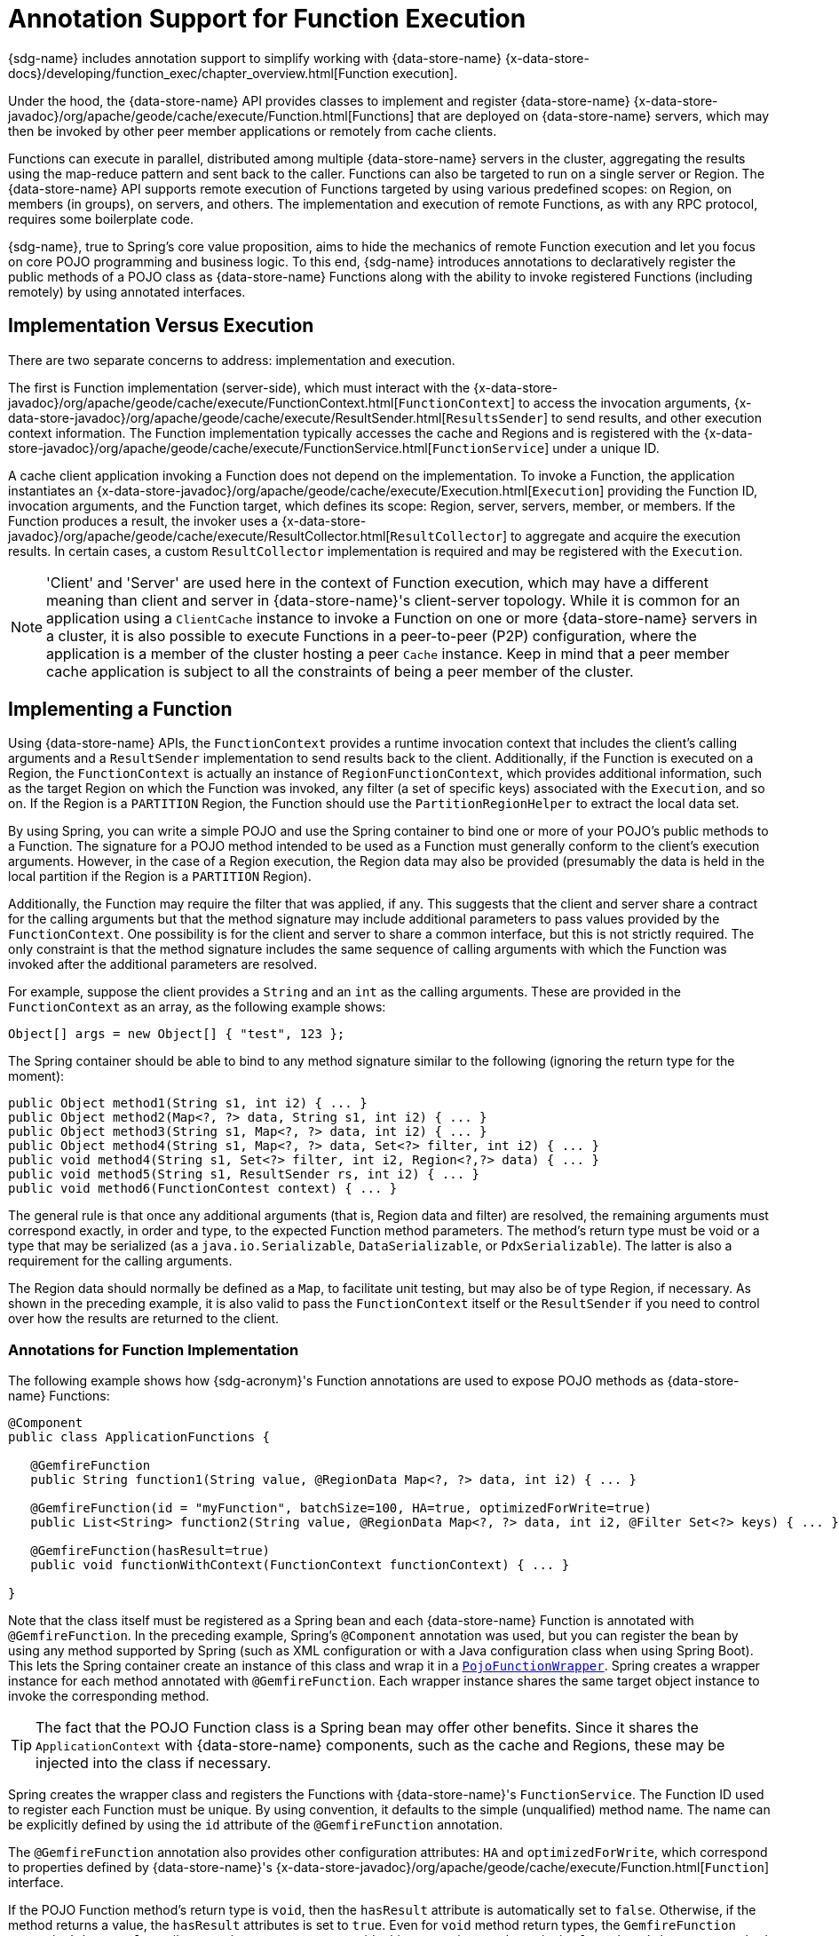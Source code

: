 [[function-annotations]]
= Annotation Support for Function Execution

{sdg-name} includes annotation support to simplify working with {data-store-name}
{x-data-store-docs}/developing/function_exec/chapter_overview.html[Function execution].

Under the hood, the {data-store-name} API provides classes to implement and register {data-store-name}
{x-data-store-javadoc}/org/apache/geode/cache/execute/Function.html[Functions] that are deployed on {data-store-name}
servers, which may then be invoked by other peer member applications or remotely from cache clients.

Functions can execute in parallel, distributed among multiple {data-store-name} servers in the cluster, aggregating the
results using the map-reduce pattern and sent back to the caller. Functions can also be targeted to run on a single
server or Region. The {data-store-name} API supports remote execution of Functions targeted by using various predefined
scopes: on Region, on members (in groups), on servers, and others. The implementation and execution of remote Functions,
as with any RPC protocol, requires some boilerplate code.

{sdg-name}, true to Spring's core value proposition, aims to hide the mechanics of remote Function execution and let you
focus on core POJO programming and business logic. To this end, {sdg-name} introduces annotations to declaratively
register the public methods of a POJO class as {data-store-name} Functions along with the ability to invoke registered
Functions (including remotely) by using annotated interfaces.

== Implementation Versus Execution

There are two separate concerns to address: implementation and execution.

The first is Function implementation (server-side), which must interact with the
{x-data-store-javadoc}/org/apache/geode/cache/execute/FunctionContext.html[`FunctionContext`]
to access the invocation arguments,
{x-data-store-javadoc}/org/apache/geode/cache/execute/ResultSender.html[`ResultsSender`] to send results,
and other execution context information. The Function implementation typically accesses the cache and Regions
and is registered with the
{x-data-store-javadoc}/org/apache/geode/cache/execute/FunctionService.html[`FunctionService`] under a unique ID.

A cache client application invoking a Function does not depend on the implementation. To invoke a Function,
the application instantiates an
{x-data-store-javadoc}/org/apache/geode/cache/execute/Execution.html[`Execution`]
providing the Function ID, invocation arguments, and the Function target, which defines its scope:
Region, server, servers, member, or members. If the Function produces a result, the invoker uses a
{x-data-store-javadoc}/org/apache/geode/cache/execute/ResultCollector.html[`ResultCollector`]
to aggregate and acquire the execution results. In certain cases, a custom `ResultCollector` implementation
is required and may be registered with the `Execution`.

NOTE: 'Client' and 'Server' are used here in the context of Function execution, which may have a different meaning
than client and server in {data-store-name}'s client-server topology. While it is common for an application using
a `ClientCache` instance to invoke a Function on one or more {data-store-name} servers in a cluster, it is also
possible to execute Functions in a peer-to-peer (P2P) configuration, where the application is a member of the cluster
hosting a peer `Cache` instance. Keep in mind that a peer member cache application is subject to all the constraints
of being a peer member of the cluster.

[[function-implementation]]
== Implementing a Function

Using {data-store-name} APIs, the `FunctionContext` provides a runtime invocation context that includes the client's
calling arguments and a `ResultSender` implementation to send results back to the client. Additionally, if the Function
is executed on a Region, the `FunctionContext` is actually an instance of `RegionFunctionContext`, which provides
additional information, such as the target Region on which the Function was invoked, any filter (a set of specific keys)
associated with the `Execution`, and so on. If the Region is a `PARTITION` Region, the Function should use
the `PartitionRegionHelper` to extract the local data set.

By using Spring, you can write a simple POJO and use the Spring container to bind one or more of your POJO's
public methods to a Function. The signature for a POJO method intended to be used as a Function must generally conform
to the client's execution arguments. However, in the case of a Region execution, the Region data may also be provided
(presumably the data is held in the local partition if the Region is a `PARTITION` Region).

Additionally, the Function may require the filter that was applied, if any. This suggests that the client and server
share a contract for the calling arguments but that the method signature may include additional parameters to pass values
provided by the `FunctionContext`. One possibility is for the client and server to share a common interface, but this
is not strictly required. The only constraint is that the method signature includes the same sequence of calling arguments
with which the Function was invoked after the additional parameters are resolved.

For example, suppose the client provides a `String` and an `int` as the calling arguments. These are provided
in the `FunctionContext` as an array, as the following example shows:

`Object[] args = new Object[] { "test", 123 };`

The Spring container should be able to bind to any method signature similar to the following (ignoring the return type
for the moment):

[source,java]
----
public Object method1(String s1, int i2) { ... }
public Object method2(Map<?, ?> data, String s1, int i2) { ... }
public Object method3(String s1, Map<?, ?> data, int i2) { ... }
public Object method4(String s1, Map<?, ?> data, Set<?> filter, int i2) { ... }
public void method4(String s1, Set<?> filter, int i2, Region<?,?> data) { ... }
public void method5(String s1, ResultSender rs, int i2) { ... }
public void method6(FunctionContest context) { ... }
----

The general rule is that once any additional arguments (that is, Region data and filter) are resolved,
the remaining arguments must correspond exactly, in order and type, to the expected Function method parameters.
The method's return type must be void or a type that may be serialized (as a `java.io.Serializable`, `DataSerializable`,
or `PdxSerializable`). The latter is also a requirement for the calling arguments.

The Region data should normally be defined as a `Map`, to facilitate unit testing, but may also be of type Region,
if necessary. As shown in the preceding example, it is also valid to pass the `FunctionContext` itself
or the `ResultSender` if you need to control over how the results are returned to the client.

=== Annotations for Function Implementation

The following example shows how {sdg-acronym}'s Function annotations are used to expose POJO methods
as {data-store-name} Functions:

[source,java]
----
@Component
public class ApplicationFunctions {

   @GemfireFunction
   public String function1(String value, @RegionData Map<?, ?> data, int i2) { ... }

   @GemfireFunction(id = "myFunction", batchSize=100, HA=true, optimizedForWrite=true)
   public List<String> function2(String value, @RegionData Map<?, ?> data, int i2, @Filter Set<?> keys) { ... }

   @GemfireFunction(hasResult=true)
   public void functionWithContext(FunctionContext functionContext) { ... }

}
----

Note that the class itself must be registered as a Spring bean and each {data-store-name} Function is annotated with
`@GemfireFunction`. In the preceding example, Spring's `@Component` annotation was used, but you can register the bean
by using any method supported by Spring (such as XML configuration or with a Java configuration class when using
Spring Boot). This lets the Spring container create an instance of this class and wrap it in a
http://docs.spring.io/spring-data-gemfire/docs/current/api/org/springframework/data/gemfire/function/PojoFunctionWrapper.html[`PojoFunctionWrapper`].
Spring creates a wrapper instance for each method annotated with `@GemfireFunction`. Each wrapper instance shares
the same target object instance to invoke the corresponding method.

TIP: The fact that the POJO Function class is a Spring bean may offer other benefits. Since it shares
the `ApplicationContext` with {data-store-name} components, such as the cache and Regions, these may be injected into
the class if necessary.

Spring creates the wrapper class and registers the Functions with {data-store-name}'s `FunctionService`. The Function ID
used to register each Function must be unique. By using convention, it defaults to the simple (unqualified) method name.
The name can be explicitly defined by using the `id` attribute of the `@GemfireFunction` annotation.

The `@GemfireFunction` annotation also provides other configuration attributes: `HA` and `optimizedForWrite`,
which correspond to properties defined by {data-store-name}'s
{x-data-store-javadoc}/org/apache/geode/cache/execute/Function.html[`Function`] interface.

If the POJO Function method's return type is `void`, then the `hasResult` attribute is automatically set to `false`.
Otherwise, if the method returns a value, the `hasResult` attributes is set to `true`. Even for `void` method return
types, the `GemfireFunction` annotation's `hasResult` attribute can be set to `true` to override this convention,
as shown in the `functionWithContext` method shown previously. Presumably, the intention is that you will use
the `ResultSender` directly to send results to the caller.

Finally, the `GemfireFunction` annotation supports the `requiredPermissions` attribute, which specifies the permissions
required to execute the Function.  By default, all Functions require the `DATA:WRITE` permission.  The attribute
accepts an array of Strings allowing you to modify the permissions as required by your application and/or Function UC.
Each resource permission is expected to be in the following format: `<RESOURCE>:<OPERATION>:[Target]:[Key]`.

`RESOURCE` can be 1 of the {data-store-javadoc]/org/apache/geode/security/ResourcePermission.Resource.html[`ResourcePermission.Resource`]
enumerated values.  `OPERATION` can be 1 of the {data-store-javadoc}/org/apache/geode/security/ResourcePermission.Operation.html[`ResourcePermission.Operation`]
enumerated values.  Optionally, `Target` can be the name of a Region or 1 of the
{data-store-javadoc}/org/apache/geode/security/ResourcePermission.Target.html[`ResourcePermission.Target`]
enumerated values. And finally, optionally, `Key` is a valid Key in the `Target` Region if specified.

The `PojoFunctionWrapper` implements {data-store-name}'s `Function` interface, binds method parameters, and invokes
the target method in its `execute()` method. It also sends the method's return value back to the caller
by using the `ResultSender`.

=== Batching Results

If the return type is an array or `Collection`, then some consideration must be given to how the results are returned.
By default, the `PojoFunctionWrapper` returns the entire array or `Collection` at once. If the number of elements
in the array or `Collection` is quite large, it may incur a performance penalty. To divide the payload into smaller,
more manageable chunks, you can set the `batchSize` attribute, as illustrated in `function2`, shown earlier.

TIP: If you need more control of the `ResultSender`, especially if the method itself would use too much memory
to create the `Collection`, you can pass in the `ResultSender` or access it through the `FunctionContext`
and use it directly within the method to sends results back to the caller.

=== Enabling Annotation Processing

In accordance with Spring standards, you must explicitly activate annotation processing for `@GemfireFunction`
annotations. The following example activates annotation processing with XML:

[source,xml]
----
<gfe:annotation-driven/>
----

The following example activates annotation processing by annotating a Java configuration class:

[source,java]
----
@Configuration
@EnableGemfireFunctions
class ApplicationConfiguration { ... }
----

[[function-execution]]
== Executing a Function

A process that invokes a remote Function needs to provide the Function's ID, calling arguments, the execution target
(`onRegion`, `onServers`, `onServer`, `onMember`, or `onMembers`) and (optionally) a filter set. By using {sdg-name},
all you need do is define an interface supported by annotations. Spring creates a dynamic proxy for the interface,
which uses the `FunctionService` to create an `Execution`, invoke the `Execution`, and (if necessary) coerce
the results to the defined return type. This technique is similar to the way {sdg-name}'s Repository extension works.
Thus, some of the configuration and concepts should be familiar.

Generally, a single interface definition maps to multiple Function executions, one corresponding to each method
defined in the interface.

=== Annotations for Function Execution

To support client-side Function execution, the following {sdg-acronym} Function annotations are provided: `@OnRegion`,
`@OnServer`, `@OnServers`, `@OnMember`, and `@OnMembers`.  These annotations correspond to the `Execution`
implementations provided by {data-store-name}'s
{x-data-store-javadoc}/org/apache/geode/cache/execute/FunctionService.html[`FunctionService`] class.

Each annotation exposes the appropriate attributes. These annotations also provide an optional `resultCollector` attribute
whose value is the name of a Spring bean implementing the
{x-data-store-javadoc}/org/apache/geode/cache/execute/ResultCollector.html[`ResultCollector`] interface
to use for the execution.

CAUTION: The proxy interface binds all declared methods to the same execution configuration. Although it is expected
that single method interfaces are common, all methods in the interface are backed by the same proxy instance
and therefore all share the same configuration.

The following listing shows a few examples:

[source,java]
----
@OnRegion(region="SomeRegion", resultCollector="myCollector")
public interface FunctionExecution {

    @FunctionId("function1")
    String doIt(String s1, int i2);

    String getString(Object arg1, @Filter Set<Object> keys);

}
----

By default, the Function ID is the simple (unqualified) method name. The `@FunctionId` annotation can be used
to bind this invocation to a different Function ID.

=== Enabling Annotation Processing

The client-side uses Spring's classpath component scanning capability to discover annotated interfaces. To enable
Function execution annotation processing in XML, insert the following element in your XML configuration:

[source,xml]
----
<gfe-data:function-executions base-package="org.example.myapp.gemfire.functions"/>
----

The `function-executions` element is provided in the `gfe-data` XML namespace. The `base-package` attribute is required
to avoid scanning the entire classpath. Additional filters can be provided as described in the Spring
http://docs.spring.io/spring/docs/current/spring-framework-reference/htmlsingle/#beans-scanning-filters[reference documentation].

Optionally, you can annotate your Java configuration class as follows:

[source,java]
----
@EnableGemfireFunctionExecutions(basePackages = "org.example.myapp.gemfire.functions")
----

[[function-execution-programmatic]]
== Programmatic Function Execution

Using the Function execution annotated interface defined in the previous section, simply auto-wire your interface
into an application bean that will invoke the Function:

[source,java]
----
@Component
public class MyApplication {

    @Autowired
    FunctionExecution functionExecution;

    public void doSomething() {
         functionExecution.doIt("hello", 123);
    }
}
----

Alternately, you can use a Function execution template directly. In the following example,
the `GemfireOnRegionFunctionTemplate` creates an `onRegion` Function `Execution`:

.Using the `GemfireOnRegionFunctionTemplate`
====
[source,java]
----
Set<?, ?> myFilter = getFilter();
Region<?, ?> myRegion = getRegion();
GemfireOnRegionOperations template = new GemfireOnRegionFunctionTemplate(myRegion);
String result = template.executeAndExtract("someFunction", myFilter, "hello", "world", 1234);
----
====

Internally, Function `Executions` always return a `List`. `executeAndExtract` assumes a singleton `List`
containing the result and attempts to coerce that value into the requested type. There is also an `execute` method
that returns the `List` as is. The first parameter is the Function ID. The filter argument is optional. The remaining
arguments are a variable argument `List`.

[[function-execution-pdx]]
== Function Execution with PDX

When using {sdg-name}'s Function annotation support combined with {data-store-name}'s
{x-data-store-docs}/developing/data_serialization/gemfire_pdx_serialization.html[PDX Serialization],
there are a few logistical things to keep in mind.

As explained earlier in this section, and by way of example, you should typically define {data-store-name} Functions
by using POJO classes annotated with {sdg-name}
http://docs.spring.io/spring-data-gemfire/docs/current/api/org/springframework/data/gemfire/function/annotation/package-summary.html[Function annotations],
as follows:

[source,java]
----
public class OrderFunctions {

  @GemfireFunction(...)
  Order process(@RegionData data, Order order, OrderSource orderSourceEnum, Integer count) { ... }

}
----

NOTE: The `Integer` typed `count` parameter is arbitrary, as is the separation of the `Order` class
and the `OrderSource` enum, which might be logical to combine. However, the arguments were setup this way
to demonstrate the problem with Function executions in the context of PDX.

Your `Order` class and `OrderSource` enum might be defined as follows:

[source,java]
----
public class Order ... {

  private Long orderNumber;
  private LocalDateTime orderDateTime;
  private Customer customer;
  private List<Item> items

  ...
}


public enum OrderSource {
  ONLINE,
  PHONE,
  POINT_OF_SALE
  ...
}
----

Of course, you can define a Function `Execution` interface to call the 'process' {data-store-name} server Function,
as follows:

[source,java]
----
@OnServer
public interface OrderProcessingFunctions {
  Order process(Order order, OrderSource orderSourceEnum, Integer count);
}
----

Clearly, this `process(..)` `Order` Function is being called from the client-side with a `ClientCache` instance
(that is `<gfe:client-cache/>`). This implies that the Function arguments must also be serializable. The same is true
when invoking peer-to-peer member Functions (such as `@OnMember(s)`) between peers in the cluster. Any form of
`distribution` requires the data transmitted between client and server (or peers) to be serialized.

Now, if you have configured {data-store-name} to use PDX for serialization (instead of Java serialization, for instance)
you can also set the `pdx-read-serialized` attribute to `true` in your configuration of the {data-store-name} server(s),
as follows:

[source,xml]
----
<gfe:cache ... pdx-read-serialized="true"/>
----

Alternatively, you can set the `pdx-read-serialized` attribute to `true` for a {data-store-name} cache client application,
as follows:

[source,xml]
----
<gfe:client-cache ... pdx-read-serialized="true"/>
----

Doing so causes all values read from the cache (that is, Regions) as well as information passed between client and servers
(or peers) to remain in serialized form, including, but not limited to, Function arguments.

{data-store-name} serializes only application domain object types that you have specifically configured (registered)
either by using {data-store-name}'s
{x-data-store-javadoc}/org/apache/geode/pdx/ReflectionBasedAutoSerializer.html[`ReflectionBasedAutoSerializer`],
or specifically (and recommended) by using a "`custom`" {data-store-name}
{x-data-store-javadoc}/org/apache/geode/pdx/PdxSerializer.html[`PdxSerializer`].
If you use {sdg-name}'s Repository extension, you might even want to consider using {sdg-name}'s
{sdg-javadoc}/org/springframework/data/gemfire/mapping/MappingPdxSerializer.html[`MappingPdxSerializer`],
which uses an entity's mapping metadata to determine data from the application domain object that is serialized
to the PDX instance.

What is less than apparent, though, is that {data-store-name} automatically handles Java `Enum` types regardless
of whether they are explicitly configured (that is, registered with a `ReflectionBasedAutoSerializer`,
using a regex pattern and the `classes` parameter or are handled by a "`custom`" {data-store-name} `PdxSerializer`),
despite the fact that Java enumerations implement `java.io.Serializable`.

So, when you set `pdx-read-serialized` to `true` on {data-store-name} servers where the {data-store-name} Functions
(including {sdg-name} Function-annotated POJO classes) are registered, then you may encounter surprising behavior
when invoking the Function `Execution`.

You might pass the following arguments when invoking the Function:

[source,java]
----
orderProcessingFunctions.process(new Order(123, customer, LocalDateTime.now(), items), OrderSource.ONLINE, 400);
----

However, the {data-store-name} Function on the server gets the following:

[source,java]
----
process(regionData, order:PdxInstance, :PdxInstanceEnum, 400);
----

The `Order` and `OrderSource` have been passed to the Function as
{x-data-store-javadoc}/org/apache/geode/pdx/PdxInstance.html[PDX instances].
Again, this all happens because `pdx-read-serialized` is set to `true`, which may be necessary in cases where
the {data-store-name} servers interact with multiple different clients (for example, a combination of Java clients
and native clients, such as C/C++, C#, and others).

This flies in the face of {sdg-name}'s strongly-typed Function-annotated POJO class method signatures, where you would
reasonably expect application domain object types instead, not PDX serialized instances.

Consequently, {sdg-name} includes enhanced Function support to automatically convert PDX typed method arguments
to the desired application domain object types defined by the Function method's signature (parameter types).

However, this also requires you to explicitly register a {data-store-name} `PdxSerializer` on {data-store-name} servers
where {sdg-name} Function-annotated POJOs are registered and used, as the following example shows:

[source,java]
----
<bean id="customPdxSerializer" class="x.y.z.gemfire.serialization.pdx.MyCustomPdxSerializer"/>

<gfe:cache ... pdx-serializer-ref="customPdxSerializeer" pdx-read-serialized="true"/>
----

Alternatively, you can use {data-store-name}'s
{x-data-store-javadoc}/org/apache/geode/pdx/ReflectionBasedAutoSerializer.html[`ReflectionBasedAutoSerializer`]
for convenience. Of course, we recommend that, where possible, you use a custom `PdxSerializer` to maintain
finer-grained control over your serialization strategy.

Finally, {sdg-name} is careful not to convert your Function arguments if you treat your Function arguments generically
or as one of {data-store-name}'s PDX types, as follows:

[source,java]
----
@GemfireFunction
public Object genericFunction(String value, Object domainObject, PdxInstanceEnum enum) {
 ...
}
----

{sdg-name} converts PDX typed data to the corresponding application domain types if and only if the corresponding
application domain types are on the classpath and the Function-annotated POJO method expects it.

For a good example of custom, composed application-specific {data-store-name} `PdxSerializers` as well as appropriate
POJO Function parameter type handling based on the method signatures, see {sdg-name}'s
https://github.com/spring-projects/spring-data-gemfire/blob/{revnumber}/src/test/java/org/springframework/data/gemfire/function/ClientCacheFunctionExecutionWithPdxIntegrationTest.java[`ClientCacheFunctionExecutionWithPdxIntegrationTest`] class.
